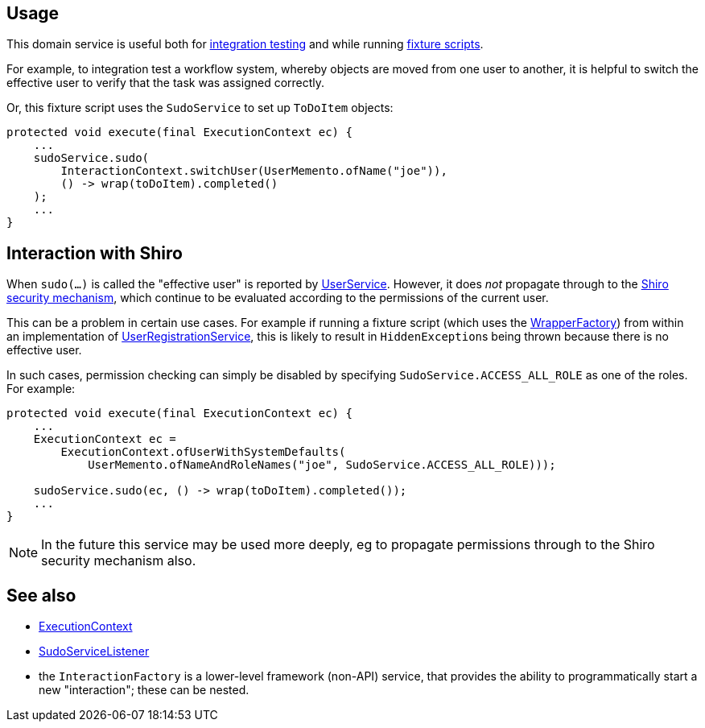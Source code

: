 
:Notice: Licensed to the Apache Software Foundation (ASF) under one or more contributor license agreements. See the NOTICE file distributed with this work for additional information regarding copyright ownership. The ASF licenses this file to you under the Apache License, Version 2.0 (the "License"); you may not use this file except in compliance with the License. You may obtain a copy of the License at. http://www.apache.org/licenses/LICENSE-2.0 . Unless required by applicable law or agreed to in writing, software distributed under the License is distributed on an "AS IS" BASIS, WITHOUT WARRANTIES OR  CONDITIONS OF ANY KIND, either express or implied. See the License for the specific language governing permissions and limitations under the License.



== Usage

This domain service is useful both for xref:testing:integtestsupport:about.adoc[integration testing] and while running xref:fixtures:ROOT:about.adoc[fixture scripts].

For example, to integration test a workflow system, whereby objects are moved from one user to another, it is helpful to switch the effective user to verify that the task was assigned correctly.

Or, this fixture script uses the `SudoService` to set up `ToDoItem` objects:

[source,java]
----
protected void execute(final ExecutionContext ec) {
    ...
    sudoService.sudo(
        InteractionContext.switchUser(UserMemento.ofName("joe")),
        () -> wrap(toDoItem).completed()
    );
    ...
}
----


== Interaction with Shiro

When `sudo(...)` is called the "effective user" is reported by  xref:refguide:applib:index/services/user/UserService.adoc[UserService].
However, it does _not_ propagate through to the xref:security:ROOT:about.adoc[Shiro security mechanism], which continue to be evaluated according to the permissions of the current user.

This can be a problem in certain use cases.
For example if running a fixture script (which uses the xref:refguide:applib:index/services/wrapper/WrapperFactory.adoc[WrapperFactory]) from within an implementation of xref:refguide:applib:index/services/userreg/UserRegistrationService.adoc[UserRegistrationService], this is likely to result in ``HiddenException``s being thrown because there is no effective user.

In such cases, permission checking can simply be disabled by specifying `SudoService.ACCESS_ALL_ROLE` as one of the roles.
For example:

[source,java]
----
protected void execute(final ExecutionContext ec) {
    ...
    ExecutionContext ec =
        ExecutionContext.ofUserWithSystemDefaults(
            UserMemento.ofNameAndRoleNames("joe", SudoService.ACCESS_ALL_ROLE)));

    sudoService.sudo(ec, () -> wrap(toDoItem).completed());
    ...
}
----

[NOTE]
====
In the future this service may be used more deeply, eg to propagate permissions through to the Shiro security mechanism also.
====





== See also

* xref:refguide:applib:index/services/iactn/ExecutionContext.adoc[ExecutionContext]

* xref:refguide:applib:index/services/sudo/SudoServiceListener.adoc[SudoServiceListener]

* the `InteractionFactory` is a lower-level framework (non-API) service, that provides the ability to programmatically start a new "interaction"; these can be nested.


